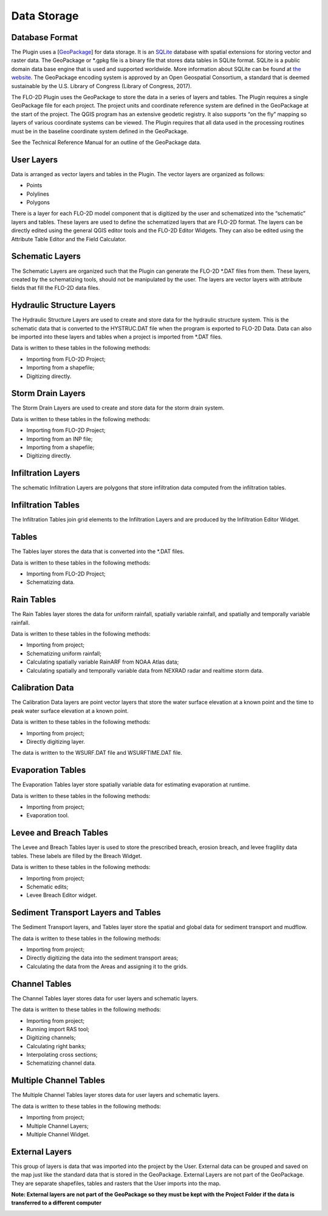 Data Storage
============

Database Format
---------------

The Plugin uses a [`GeoPackage <http://www.GeoPackage.org/spec/>`__] for data storage.
It is an `SQLite <http://www.sqlite.org/>`__ database with spatial extensions for storing vector and raster data.
The GeoPackage or \*.gpkg file is a binary file that stores data tables in SQLite format.
SQLite is a public domain data base engine that is used and supported worldwide.
More information about SQLite can be found at `the website <https://www.sqlite.org/about.html>`__.
The GeoPackage encoding system is approved by an Open Geospatial Consortium, a standard that is deemed sustainable by the U.S.
Library of Congress (Library of Congress, 2017).

The FLO-2D Plugin uses the GeoPackage to store the data in a series of layers and tables.
The Plugin requires a single GeoPackage file for each project.
The project units and coordinate reference system are defined in the GeoPackage at the start of the project.
The QGIS program has an extensive geodetic registry.
It also supports “on the fly” mapping so layers of various coordinate systems can be viewed.
The Plugin requires that all data used in the processing routines must be in the baseline coordinate system defined in the GeoPackage.

See the Technical Reference Manual for an outline of the GeoPackage data.

User Layers
-----------

Data is arranged as vector layers and tables in the Plugin.
The vector layers are organized as follows:

* Points

* Polylines

* Polygons

There is a layer for each FLO-2D model component that is digitized by the user and schematized into the “schematic” layers and tables.
These layers are used to define the schematized layers that are FLO-2D format.
The layers can be directly edited using the general QGIS editor tools and the FLO-2D Editor Widgets.
They can also be edited using the Attribute Table Editor and the Field Calculator.

.. image:: ../img/Data-Storage/Data002.png

Schematic Layers
----------------

The Schematic Layers are organized such that the Plugin can generate the FLO-2D \*.DAT files from them.
These layers, created by the schematizing tools, should not be manipulated by the user.
The layers are vector layers with attribute fields that fill the FLO-2D data files.

.. image:: ../img/Data-Storage/Data003.png

Hydraulic Structure Layers
--------------------------

The Hydraulic Structure Layers are used to create and store data for the hydraulic structure system.
This is the schematic data that is converted to the HYSTRUC.DAT file when the program is exported to FLO-2D Data.
Data can also be imported into these layers and tables when a project is imported from \*.DAT files.

.. image:: ../img/Data-Storage/Data004.png

Data is written to these tables in the following methods:

-  Importing from FLO-2D Project;

-  Importing from a shapefile;

-  Digitizing directly.

.. image:: ../img/Data-Storage/Data005.png

Storm Drain Layers
------------------

The Storm Drain Layers are used to create and store data for the storm drain system.

Data is written to these tables in the following methods:

-  Importing from FLO-2D Project;

-  Importing from an INP file;

-  Importing from a shapefile;

-  Digitizing directly.

.. image:: ../img/Data-Storage/Data006.png

Infiltration Layers
-------------------

The schematic Infiltration Layers are polygons that store infiltration data computed from the infiltration tables.

.. image:: ../img/Data-Storage/Data007.png

.. image:: ../img/Data-Storage/Data008.png

Infiltration Tables
-------------------

The Infiltration Tables join grid elements to the Infiltration Layers and are produced by the Infiltration Editor Widget.

.. image:: ../img/Data-Storage/Data009.png

.. image:: ../img/Data-Storage/Data010.png

Tables
------

The Tables layer stores the data that is converted into the \*.DAT files.

Data is written to these tables in the following methods:

- Importing from FLO-2D Project;

- Schematizing data.

.. image:: ../img/Data-Storage/Data011.png

Rain Tables
-----------

The Rain Tables layer stores the data for uniform rainfall, spatially variable rainfall, and spatially and temporally variable rainfall.

Data is written to these tables in the following methods:

-  Importing from project;

-  Schematizing uniform rainfall;

-  Calculating spatially variable RainARF from NOAA Atlas data;

-  Calculating spatially and temporally variable data from NEXRAD radar and realtime storm data.

.. image:: ../img/Data-Storage/Data012.png

Calibration Data
----------------

The Calibration Data layers are point vector layers that store the water surface elevation at a known point and the time to peak water surface
elevation at a known point.

Data is written to these tables in the following methods:

-  Importing from project;

-  Directly digitizing layer.

The data is written to the WSURF.DAT file and WSURFTIME.DAT file.

.. image:: ../img/Data-Storage/Data013.png

Evaporation Tables
------------------

The Evaporation Tables layer store spatially variable data for estimating evaporation at runtime.

Data is written to these tables in the following methods:

-  Importing from project;

-  Evaporation tool.

.. image:: ../img/Data-Storage/Data014.png

Levee and Breach Tables
-----------------------

The Levee and Breach Tables layer is used to store the prescribed breach, erosion breach, and levee fragility data tables.
These labels are filled by the Breach Widget.

Data is written to these tables in the following methods:

-  Importing from project;

-  Schematic edits;

-  Levee Breach Editor widget.

.. image:: ../img/Data-Storage/Data015.png

Sediment Transport Layers and Tables
------------------------------------

The Sediment Transport layers, and Tables layer store the spatial and global data for sediment transport and mudflow.

The data is written to these tables in the following methods:

-  Importing from project;

-  Directly digitizing the data into the sediment transport areas;

-  Calculating the data from the Areas and assigning it to the grids.

.. image:: ../img/Data-Storage/Data016.png

Channel Tables
--------------

The Channel Tables layer stores data for user layers and schematic layers.

The data is written to these tables in the following methods:

-  Importing from project;

-  Running import RAS tool;

-  Digitizing channels;

-  Calculating right banks;

-  Interpolating cross sections;

-  Schematizing channel data.

.. image:: ../img/Data-Storage/Data017.png

Multiple Channel Tables
-----------------------

The Multiple Channel Tables layer stores data for user layers and schematic layers.

The data is written to these tables in the following methods:

-  Importing from project;

-  Multiple Channel Layers;

-  Multiple Channel Widget.

.. image:: ../img/Data-Storage/Data018.png

External Layers
---------------

This group of layers is data that was imported into the project by the User.
External data can be grouped and saved on the map just like the standard data that is stored in the GeoPackage.
External Layers are not part of the GeoPackage.
They are separate shapefiles, tables and rasters that the User imports into the map.

**Note: External layers are not part of the GeoPackage so they must be kept with the Project Folder if the data is transferred to a different computer**

.. image:: ../img/Data-Storage/Data019.png


